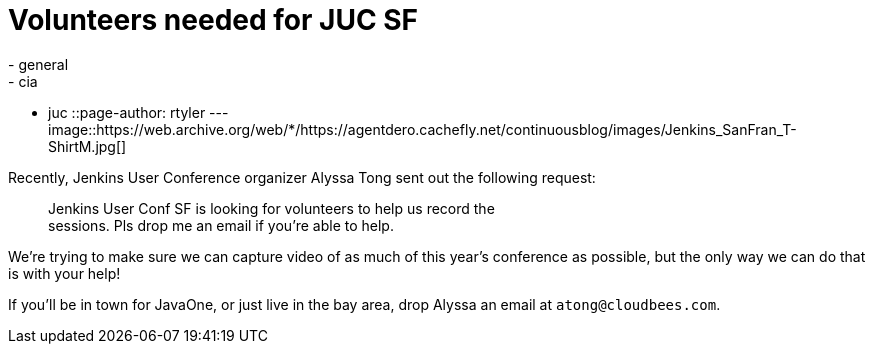 = Volunteers needed for JUC SF
:nodeid: 392
:created: 1346079600
:tags:
  - general
  - cia
  - juc
::page-author: rtyler
---
image::https://web.archive.org/web/*/https://agentdero.cachefly.net/continuousblog/images/Jenkins_SanFran_T-ShirtM.jpg[]

Recently, Jenkins User Conference organizer Alyssa Tong sent out the following request:

____
Jenkins User Conf SF is looking for volunteers to help us record the                                                                                        +
sessions. Pls drop me an email if you're able to help.
____

We're trying to make sure we can capture video of as much of this year's conference as possible, but the only way we can do that is with your help!

If you'll be in town for JavaOne, or just live in the bay area, drop Alyssa an email at `atong@cloudbees.com`.
